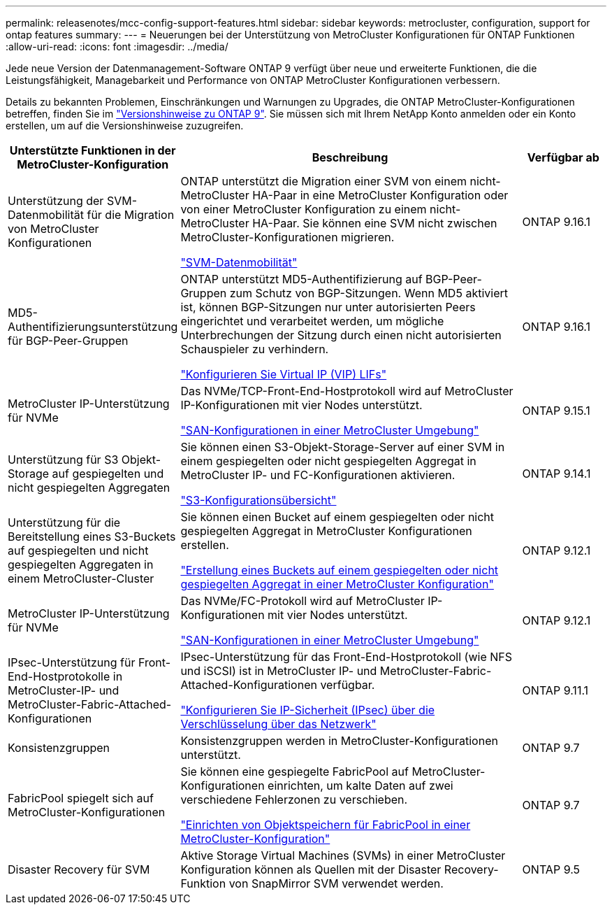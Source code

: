 ---
permalink: releasenotes/mcc-config-support-features.html 
sidebar: sidebar 
keywords: metrocluster, configuration, support for ontap features 
summary:  
---
= Neuerungen bei der Unterstützung von MetroCluster Konfigurationen für ONTAP Funktionen
:allow-uri-read: 
:icons: font
:imagesdir: ../media/


[role="lead"]
Jede neue Version der Datenmanagement-Software ONTAP 9 verfügt über neue und erweiterte Funktionen, die die Leistungsfähigkeit, Managebarkeit und Performance von ONTAP MetroCluster Konfigurationen verbessern.

Details zu bekannten Problemen, Einschränkungen und Warnungen zu Upgrades, die ONTAP MetroCluster-Konfigurationen betreffen, finden Sie im https://library.netapp.com/ecm/ecm_download_file/ECMLP2492508["Versionshinweise zu ONTAP 9"^]. Sie müssen sich mit Ihrem NetApp Konto anmelden oder ein Konto erstellen, um auf die Versionshinweise zuzugreifen.

[cols="20,65,15"]
|===
| Unterstützte Funktionen in der MetroCluster-Konfiguration | Beschreibung | Verfügbar ab 


 a| 
Unterstützung der SVM-Datenmobilität für die Migration von MetroCluster Konfigurationen
 a| 
ONTAP unterstützt die Migration einer SVM von einem nicht-MetroCluster HA-Paar in eine MetroCluster Konfiguration oder von einer MetroCluster Konfiguration zu einem nicht-MetroCluster HA-Paar. Sie können eine SVM nicht zwischen MetroCluster-Konfigurationen migrieren.

link:https://docs.netapp.com/us-en/ontap/svm-migrate/index.html["SVM-Datenmobilität"^]
 a| 
ONTAP 9.16.1



 a| 
MD5-Authentifizierungsunterstützung für BGP-Peer-Gruppen
 a| 
ONTAP unterstützt MD5-Authentifizierung auf BGP-Peer-Gruppen zum Schutz von BGP-Sitzungen. Wenn MD5 aktiviert ist, können BGP-Sitzungen nur unter autorisierten Peers eingerichtet und verarbeitet werden, um mögliche Unterbrechungen der Sitzung durch einen nicht autorisierten Schauspieler zu verhindern.

link:https://docs.netapp.com/us-en/ontap/networking/configure_virtual_ip_@vip@_lifs.html["Konfigurieren Sie Virtual IP (VIP) LIFs"^]
 a| 
ONTAP 9.16.1



 a| 
MetroCluster IP-Unterstützung für NVMe
 a| 
Das NVMe/TCP-Front-End-Hostprotokoll wird auf MetroCluster IP-Konfigurationen mit vier Nodes unterstützt.

link:https://docs.netapp.com/us-en/ontap/san-admin/san-config-mcc-concept.html["SAN-Konfigurationen in einer MetroCluster Umgebung"^]
 a| 
ONTAP 9.15.1



 a| 
Unterstützung für S3 Objekt-Storage auf gespiegelten und nicht gespiegelten Aggregaten
 a| 
Sie können einen S3-Objekt-Storage-Server auf einer SVM in einem gespiegelten oder nicht gespiegelten Aggregat in MetroCluster IP- und FC-Konfigurationen aktivieren.

https://docs.netapp.com/us-en/ontap/s3-config/index.html["S3-Konfigurationsübersicht"]
 a| 
ONTAP 9.14.1



 a| 
Unterstützung für die Bereitstellung eines S3-Buckets auf gespiegelten und nicht gespiegelten Aggregaten in einem MetroCluster-Cluster
 a| 
Sie können einen Bucket auf einem gespiegelten oder nicht gespiegelten Aggregat in MetroCluster Konfigurationen erstellen.

https://docs.netapp.com/us-en/ontap/s3-config/create-bucket-mcc-task.html["Erstellung eines Buckets auf einem gespiegelten oder nicht gespiegelten Aggregat in einer MetroCluster Konfiguration"]
 a| 
ONTAP 9.12.1



 a| 
MetroCluster IP-Unterstützung für NVMe
 a| 
Das NVMe/FC-Protokoll wird auf MetroCluster IP-Konfigurationen mit vier Nodes unterstützt.

link:https://docs.netapp.com/us-en/ontap/san-admin/san-config-mcc-concept.html["SAN-Konfigurationen in einer MetroCluster Umgebung"^]
 a| 
ONTAP 9.12.1



 a| 
IPsec-Unterstützung für Front-End-Hostprotokolle in MetroCluster-IP- und MetroCluster-Fabric-Attached-Konfigurationen
 a| 
IPsec-Unterstützung für das Front-End-Hostprotokoll (wie NFS und iSCSI) ist in MetroCluster IP- und MetroCluster-Fabric-Attached-Konfigurationen verfügbar.

https://docs.netapp.com/us-en/ontap/networking/configure_ip_security_@ipsec@_over_wire_encryption.html["Konfigurieren Sie IP-Sicherheit (IPsec) über die Verschlüsselung über das Netzwerk"]
 a| 
ONTAP 9.11.1



 a| 
Konsistenzgruppen
 a| 
Konsistenzgruppen werden in MetroCluster-Konfigurationen unterstützt.
 a| 
ONTAP 9.7



 a| 
FabricPool spiegelt sich auf MetroCluster-Konfigurationen
 a| 
Sie können eine gespiegelte FabricPool auf MetroCluster-Konfigurationen einrichten, um kalte Daten auf zwei verschiedene Fehlerzonen zu verschieben.

https://docs.netapp.com/us-en/ontap/fabricpool/setup-object-stores-mcc-task.html["Einrichten von Objektspeichern für FabricPool in einer MetroCluster-Konfiguration"]
 a| 
ONTAP 9.7



 a| 
Disaster Recovery für SVM
 a| 
Aktive Storage Virtual Machines (SVMs) in einer MetroCluster Konfiguration können als Quellen mit der Disaster Recovery-Funktion von SnapMirror SVM verwendet werden.
 a| 
ONTAP 9.5

|===
